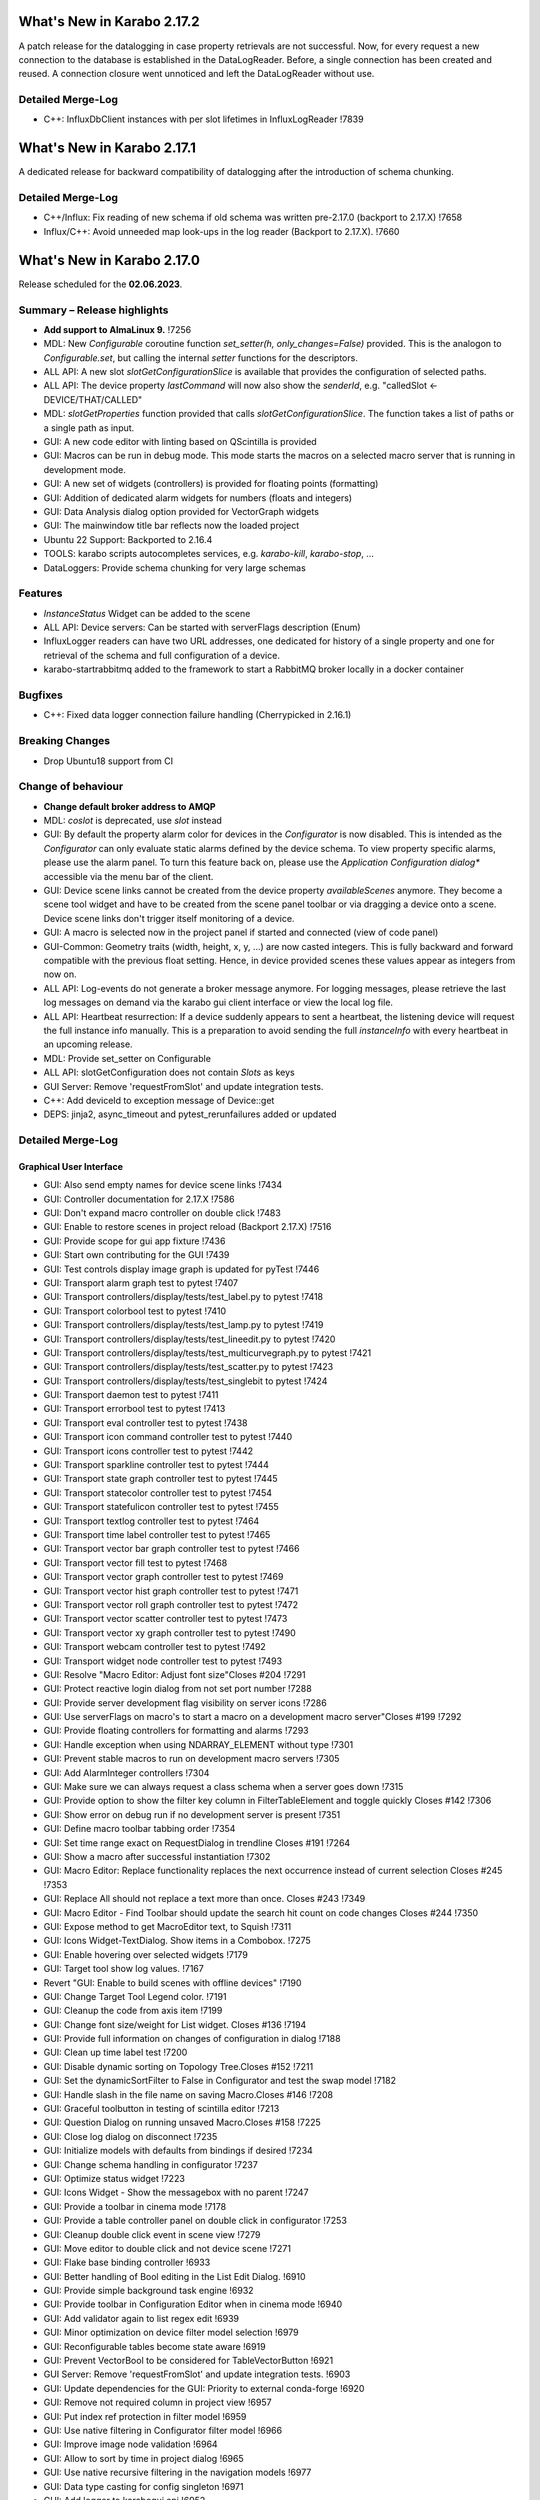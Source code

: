 ..
  Copyright (C) European XFEL GmbH Schenefeld. All rights reserved.


***************************
What's New in Karabo 2.17.2
***************************

A patch release for the datalogging in case property retrievals are not successful. Now,
for every request a new connection to the database is established in the DataLogReader.
Before, a single connection has been created and reused. A connection closure went unnoticed and
left the DataLogReader without use.

Detailed Merge-Log
++++++++++++++++++

- C++: InfluxDbClient instances with per slot lifetimes in InfluxLogReader !7839


***************************
What's New in Karabo 2.17.1
***************************

A dedicated release for backward compatibility of datalogging after the introduction of schema chunking.

Detailed Merge-Log
++++++++++++++++++

- C++/Influx: Fix reading of new schema if old schema was written pre-2.17.0 (backport to 2.17.X) !7658
- Influx/C++: Avoid unneeded map look-ups in the log reader (Backport to 2.17.X). !7660


***************************
What's New in Karabo 2.17.0
***************************

Release scheduled for the **02.06.2023**.

Summary – Release highlights
++++++++++++++++++++++++++++

- **Add support to AlmaLinux 9.** !7256
- MDL: New `Configurable` coroutine function `set_setter(h, only_changes=False)` provided. This is the analogon to `Configurable.set`, but calling
  the internal `setter` functions for the descriptors.
- ALL API: A new slot `slotGetConfigurationSlice` is available that provides the configuration of selected paths.
- ALL API: The device property `lastCommand` will now also show the `senderId`, e.g.  "calledSlot <- DEVICE/THAT/CALLED"
- MDL: `slotGetProperties` function provided that calls `slotGetConfigurationSlice`. The function takes a list of paths or a single path as input.
- GUI: A new code editor with linting based on QScintilla is provided
- GUI: Macros can be run in debug mode. This mode starts the macros on a selected macro server that
  is running in development mode.
- GUI: A new set of widgets (controllers) is provided for floating points (formatting)
- GUI: Addition of dedicated alarm widgets for numbers (floats and integers)
- GUI: Data Analysis dialog option provided for VectorGraph widgets
- GUI: The mainwindow title bar reflects now the loaded project
- Ubuntu 22 Support: Backported to 2.16.4
- TOOLS: karabo scripts autocompletes services, e.g. `karabo-kill`, `karabo-stop`, ...
- DataLoggers: Provide schema chunking for very large schemas

Features
++++++++

- `InstanceStatus` Widget can be added to the scene
- ALL API: Device servers: Can be started with serverFlags description (Enum)
- InfluxLogger readers can have two URL addresses, one dedicated for history of a
  single property and one for retrieval of the schema and full configuration of a device.
- karabo-startrabbitmq added to the framework to start a RabbitMQ broker locally in a docker container

Bugfixes
++++++++

- C++: Fixed data logger connection failure handling (Cherrypicked in 2.16.1)

Breaking Changes
++++++++++++++++

- Drop Ubuntu18 support from CI

Change of behaviour
+++++++++++++++++++

- **Change default broker address to AMQP**
- MDL: `coslot` is deprecated, use `slot` instead
- GUI: By default the property alarm color for devices in the `Configurator` is now disabled. This is intended as the
  `Configurator` can only evaluate static alarms defined by the device schema. To view property specific alarms, please use the alarm panel.
  To turn this feature back on, please use the *Application Configuration dialog** accessible via the menu bar of the client.
- GUI: Device scene links cannot be created from the device property `availableScenes` anymore. They become a scene tool widget and
  have to be created from the scene panel toolbar or via dragging a device onto a scene.
  Device scene links don't trigger itself monitoring of a device.
- GUI: A macro is selected now in the project panel if started and connected (view of code panel)
- GUI-Common: Geometry traits (width, height, x, y, ...) are now casted integers. This is fully backward and forward compatible with
  the previous float setting. Hence, in device provided scenes these values appear as integers from now on.
- ALL API: Log-events do not generate a broker message anymore. For logging messages, please retrieve the last log messages on demand via the karabo gui client
  interface or view the local log file.
- ALL API: Heartbeat resurrection: If a device suddenly appears to sent a heartbeat, the listening device will request the full instance info manually.
  This is a preparation to avoid sending the full `instanceInfo` with every heartbeat in an upcoming release.
- MDL: Provide set_setter on Configurable
- ALL API: slotGetConfiguration does not contain `Slots` as keys
- GUI Server: Remove 'requestFromSlot' and update integration tests.
- C++: Add deviceId to exception message of Device::get
- DEPS: jinja2, async_timeout and pytest_rerunfailures added or updated


Detailed Merge-Log
++++++++++++++++++

Graphical User Interface
========================

- GUI: Also send empty names for device scene links !7434
- GUI: Controller documentation for 2.17.X !7586
- GUI: Don't expand macro controller on double click !7483
- GUI: Enable to restore scenes in project reload (Backport 2.17.X) !7516
- GUI: Provide scope for gui app fixture !7436
- GUI: Start own contributing for the GUI !7439
- GUI: Test controls display image graph is updated for pyTest !7446
- GUI: Transport alarm graph test to pytest !7407
- GUI: Transport controllers/display/tests/test_label.py to pytest !7418
- GUI: Transport colorbool test to pytest !7410
- GUI: Transport controllers/display/tests/test_lamp.py to pytest !7419
- GUI: Transport controllers/display/tests/test_lineedit.py to pytest !7420
- GUI: Transport controllers/display/tests/test_multicurvegraph.py to pytest !7421
- GUI: Transport controllers/display/tests/test_scatter.py to pytest !7423
- GUI: Transport controllers/display/tests/test_singlebit to pytest !7424
- GUI: Transport daemon test to pytest !7411
- GUI: Transport errorbool test to pytest !7413
- GUI: Transport eval controller test to pytest !7438
- GUI: Transport icon command controller test to pytest !7440
- GUI: Transport icons controller test to pytest !7442
- GUI: Transport sparkline controller test to pytest !7444
- GUI: Transport state graph controller test to pytest !7445
- GUI: Transport statecolor controller test to pytest !7454
- GUI: Transport statefulicon controller test to pytest !7455
- GUI: Transport textlog controller test to pytest !7464
- GUI: Transport time label controller test to pytest !7465
- GUI: Transport vector bar graph controller test to pytest !7466
- GUI: Transport vector fill test to pytest !7468
- GUI: Transport vector graph controller test to pytest !7469
- GUI: Transport vector hist graph controller test to pytest !7471
- GUI: Transport vector roll graph controller test to pytest !7472
- GUI: Transport vector scatter controller test to pytest !7473
- GUI: Transport vector xy graph controller test to pytest !7490
- GUI: Transport webcam controller test to pytest !7492
- GUI: Transport widget node controller test to pytest !7493
- GUI: Resolve "Macro Editor: Adjust font size"Closes #204 !7291
- GUI: Protect reactive login dialog from not set port number !7288
- GUI: Provide server development flag visibility on server icons !7286
- GUI: Use serverFlags on macro's to start a macro on a development macro server"Closes #199 !7292
- GUI: Provide floating controllers for formatting and alarms !7293
- GUI: Handle exception when using NDARRAY_ELEMENT without type !7301
- GUI: Prevent stable macros to run on development macro servers !7305
- GUI: Add AlarmInteger controllers !7304
- GUI: Make sure we can always request a class schema when a server goes down !7315
- GUI: Provide option to show the filter key column in FilterTableElement and toggle quickly Closes #142 !7306
- GUI: Show error on debug run if no development server is present !7351
- GUI: Define macro toolbar tabbing order !7354
- GUI: Set time range exact on RequestDialog in trendline Closes #191 !7264
- GUI: Show a macro after successful instantiation !7302
- GUI: Macro Editor: Replace functionality replaces the next occurrence instead of current selection Closes #245 !7353
- GUI: Replace All should not replace a text more than once. Closes #243 !7349
- GUI: Macro Editor - Find Toolbar should update the search hit count on code changes Closes #244 !7350
- GUI: Expose method to get MacroEditor text, to Squish !7311
- GUI: Icons Widget-TextDialog. Show items in a Combobox. !7275
- GUI: Enable hovering over selected widgets !7179
- GUI: Target tool show log values. !7167
- Revert "GUI: Enable to build scenes with offline devices" !7190
- GUI: Change Target Tool Legend color. !7191
- GUI: Cleanup the code from axis item !7199
- GUI: Change font size/weight for List widget. Closes #136 !7194
- GUI: Provide full information on changes of configuration in dialog !7188
- GUI: Clean up time label test !7200
- GUI: Disable dynamic sorting on Topology Tree.Closes #152 !7211
- GUI: Set the dynamicSortFilter to False in Configurator and test the swap model !7182
- GUI: Handle slash in the file name on saving Macro.Closes #146 !7208
- GUI: Graceful toolbutton in testing of scintilla editor !7213
- GUI: Question Dialog on running unsaved Macro.Closes #158 !7225
- GUI: Close log dialog on disconnect !7235
- GUI: Initialize models with defaults from bindings if desired !7234
- GUI: Change schema handling in configurator !7237
- GUI: Optimize status widget !7223
- GUI: Icons Widget - Show the messagebox with no parent !7247
- GUI: Provide a toolbar in cinema mode !7178
- GUI: Provide a table controller panel on double click in configurator !7253
- GUI: Cleanup double click event in scene view !7279
- GUI: Move editor to double click and not device scene !7271
- GUI: Flake base binding controller !6933
- GUI: Better handling of Bool editing in the List Edit Dialog. !6910
- GUI: Provide simple background task engine !6932
- GUI: Provide toolbar in Configuration Editor when in cinema mode !6940
- GUI: Add validator again to list regex edit !6939
- GUI: Minor optimization on device filter model selection !6979
- GUI: Reconfigurable tables become state aware !6919
- GUI: Prevent VectorBool to be considered for TableVectorButton !6921
- GUI Server: Remove 'requestFromSlot' and update integration tests. !6903
- GUI: Update dependencies for the GUI: Priority to external conda-forge !6920
- GUI: Remove not required column in project view !6957
- GUI: Put index ref protection in filter model !6959
- GUI: Use native filtering in Configurator filter model !6966
- GUI: Improve image node validation !6964
- GUI: Allow to sort by time in project dialog !6965
- GUI: Use native recursive filtering in the navigation models !6977
- GUI: Data type casting for config singleton !6971
- GUI: Add logger to karabogui api !6952
- GUI: Move test out of unittest framework. !6953
- GUI: Provide option to retrieve default scene on TableStringButton !6942
- GUI: Toggle configurator property alarm coloring !6937
- GUI: DeviceSceneLink becomes a SceneTool widget !6987
- GUI: Align reason text for messagebox !7092
- GUI: Macro Editor - Find Toolbar : Validate the search string !7139
- GUI: Improvements in Macro editor Find Toolbar. !7135
- GUI: Make configurator flags more performant !7142
- GUI: Add offline information to device scene link !6991
- GUI: OK button should accept the KaraboMessageBox dialog. !6993
- GUI: Rename Table Device Dialog to Topology Device Dialog !6997
- GUI: Group Link tasks in a menu !6994
- GUI: Implement InstanceStatus widget !6996
- GUI: Add objectName to ColorBarWidget !7003
- GUI: Cleanup the trendline implementation from Qwt !7004
- GUI: Provide a parent for macro report message box !7033
- GUI: Fix pathparser transport to Python 3.8 !7037
- GUI: Add AccessMode to Configurator Popup !7041
- GUI: Move priority to own conda mirror again !7034
- GUI: AlarmModel parent index alignment !7035
- GUI: Remove archive warning from getConfigurationFromPast !7086
- GUI: Change copyright notice for about dialog !7087
- GUI: Scintilla based Macro editor. !7082
- GUI: Enhance scintilla editor with scripting in background !7089
- GUI: Enable to build scenes with offline devices !7146
- GUI: Fix table binding default value extraction !7158
- GUI: linter for Macro editor. !7160
- GUI: Icons for Code Quality Check buttons. !7175
- GUI: Tests for linters in Macro Editor !7176
- GUI: Fix macro template for code quality !7165
- GUI: Manually create scintilla api for autocompletion !7090
- GUI: Crosshair roi at full integer pixel position. !7095
- GUI: Find and Replace for scintilla-editor. !7102
- GUI: Scintilla Editor - Allow to mix tab and spaces. !7113
- GUI: Highlight the search hits in the Macro editor. !7121
- GUI: Protect edit of table controller when there is no binding !7145
- GUI: Fix slice for RGB images !7148
- GUI: Move shared code to common. !7376
- GUI: Show development server icon for cpp !7372
- GUI: Bugfix: set correct stylesheet for command with confirmation !7358
- GUI: notify only on number of erased generic requests !7361
- GUI: Remove slider note and add extensions note !7359
- GUI: Provide more comfortable alarm configuration in alarm dialog !7370
- GUI: Provide Project Name in main window title !7368
- GUI: Transport checkbox test to pytest !7388
- GUI: Transport detector graph test to pytest !7390
- GUI: Transport list test to pytest !7389
- GUI: Migrate AlarmController test to pytest !7380
- GUI: Refactor command test to pytest !7379
- GUI: Align mainwindow title, strip Project !7394
- GUI: Provide feedback about duplicated devices in project load !7392
- GUI: Data Analysis Dialog : initial Version !7356
- GUI: Transport detector graph signal test to pytest !7405
- Common: Refactor link reader and writer for the models !6992
- Common: Convert geometry traits to casting integers !7298
- Common: Remove old plot widget models !7341 !7321

MDL/Native core
===============

- Native: Implement Enum helpers from Schema !6990
- Native: validate defaultValue for VectorString !7005
- Native: Allow None as default for VectorRegexString !7007
- Native: Allow RegexString to have None as default Closes #18 !7008
- Native: Protect hash repr from unknown hash types !7012
- MDL Test: Add missing timeout protections in output injection test !7458
- MDL: Add DeviceServerBase to namespace !7456
- MDL: Align delete client test !7485
- MDL: Align disconnect test of macrosCloses #322 !7482
- MDL: Cleanup remote test and make setNoWait test sleep independent !7453
- MDL: Create a topology macro and add to namespace !7416
- MDL: Cross test refactor for pytest !7448
- MDL: Don't close channels automatically for services with broadcasts, as they... (2.17.X Port) !7576
- MDL: Gracefully shutdown ikarabo, avoid closing channel directly !7429
- MDL: Increase timeout in connectDevice test !7467
- MDL: Protect DaemonManager against quick down/up call from an operator (Port 2.17) !7557
- MDL: Provide broker scheme validationCloses #256 and #257 !7457
- MDL: Provide get_image_data helper with path declaration (Port to 2.17.X) !7540
- MDL: Protect NoEventLoop from launching tasks when going down !6938
- MDL: Don't start the AsyncTimer again when the loop is closed, provide success feedback and is_running method !6946
- MDL: Add create_instanceId to testing namespace and enhance !6941
- Use 'aiormq' package for AMQP MDL integration !7045
- MDL: Refactor heartbeat mixin test !7061
- MDL: Choose automatic acknowledgement and disable publisher confirms !7069
- MDL: Optimize lock access in signal binding and unbinding !7070
- MDL: Remove flakyness of output reconnect test !7072
- MDL: Change order of shutdown cleanup !7071
- MDL-AIORMQ: Only subscribe to broadcast messages when required !7074
- MDL: Enhance pytest loop tests with instance attachment !7065
- MDL: Cleanup amqp broker !6999
- MDL: Set event loop in async device test !6918
- MDL: Assignment.INTERNAL in sanitize_write_configuration !6955
- MDL: Rely on instanceGone to remove Child of server !6960
- MDL: Bulk update of prints via timer !6883
- MDL: Provide slotGetConfigurationSlice to get single properties via a remote call !6842
- MDL: Make sure macro instances destruct their print timer at the end !6974
- MDL: Provide set_setter on Configurable !6975
- MDL: Provide a test for loop equal None in timer destruction !6984
- MDL: Deprecate and remove network logging !6985
- MDL: Remove log methods from all brokers !6998
- MDL: Set correct parenthesis on publish !7016
- MDL: Use multiple connections - revert using a single connection !7017
- MDL: Align AMQP Connection with JMS !7019
- MDL: Maintain exit stack with asyncio event instead !7021
- MDL: Remove manual shutdown of executor and trust the loop stop !7020
- MDL: Provide async send, call and emit for AMQP !7023
- MDL: Use asynchronous heartbeat in AMQPCloses #27 and #26 !7024
- MDL: Provide async disconnect and connect in AMQP !7027
- MDL: Remove flakyness from pipeline reconnection test in AMQP !7025
- MDL: Refactor AsyncDeviceTest and event_loop !7055
- MDL: Attach pid to server logger message and attach instance to task !7049
- MDL: Fix the flakyness of the monitor shutdown test !7100
- MDL: Move utils test to pytest infrastructure !7103
- MDL: Move synchronization test to pytest !7104
- MDL: Include caller in lastCommand !7112
- MDL: Stabilize injected output channel injection test !7110
- MDL: Teardown wait tests with state unknown in macro test !7111
- MDL: Make sure the MacroSlot updates on cancellation !7107
- MDL: Fix flaky device node test !7117
- MDL: Adjust macro waituntil test !7119
- MDL: Adjust once more the remote pipeline injection test !7118
- MDL: Align signalfunction parsing for amqp !7115
- MDL: Provide countdown context manager and use in cancellation of macros !7116
- MDL: Ensure future for publish on amqp, not call soon !7109
- MDL: One more addition to the flaky print test !7106
- MDL: Formally set eventloop to None after thread is done !7125
- MDL: Allow Assignment.INTERNAL descriptors to have no default value !7126
- MDL: Synchronously shutdown device on ikarabo exit !7124
- MDL: Use async context to enter remote device for macros !7131
- MDL: Protect ikarabo shutdown from exceptions !7133
- MDL: Provide a consume_beats for the device server !7134
- MDL: Port client test to pytest !7137
- MDL: Add Device server and cache log to namespace !7140
- MDL: Refactor Monitor test and provide assertLogs and run test decorator !7060
- MDL: Refactor inject node test !7063
- MDL: Refactor json test for pytest !7062
- MDL: Refactor macro test for pytest !7064
- MDL: String formatting in amqp broker !7075
- MDL: Remove all amqp broker extra treatment !7077
- MDL: Mark async fixture with pytest_asyncio !7093
- MDL: relax flaky test of timeit decorator !7096
- MDL: Await to stop heartbeat_task explicitly for jms !7097
- MDL: Align flakyness of device timer test !7099
- MDL: Provide isStringSet and directly use in getDevice and connectDevice !7094
- MDL: Fix flaky print macro test !7098
- MDL: Refactor remote device test !7079
- MDL: Unify broker interface !7083
- MDL: Refactor remote pipeline test for pytest !7080
- MDL: Refactor device_test for pytest !7084
- MDL: Provide convenient async timer handling. They are always stopped and destroyed. !6976
- MDL: Suggestion to use deviceId as a queue name !7143
- MDL: Align macro slot state update for AMQP !7162
- MDL: Provide slot reply test with state update !7161
- MDL: Provide a device ordering test for slots and properties !7132
- MDL: Test order between slot calls and signal emission !7152
- MDL: Move message order test code out of PropertyTestMDL !7156
- MDL: Remove flakyness of output change schema test !7155
- MDL: Provide Heartbeat consume implementation for AMQP !7136
- MDL: Add a test for a mandatory vector !7157
- Common: Cleanup scene link models !6988
- ikarabo: Command lines don't have a logger !6913
- AMQP: Activate integration tests again !7073
- Remove archive from instanceInfo completely. Closes #61 !7174
- MDL: Increase join timeout in cli test: test_delete !7216
- MDL: Robust timeit test !7215
- MDL: Move KaraboJSONEncoder to native data !7192
- MDL: Make NoEventLoop awaitable to cycle the loop !7123
- MDL: Configure AMQP Broker queues with expiry time and max length !7217
- MDL: Adjust macro cancel async slot test with sleepUntil !7222
- MDL: Another flaky delete_test fix for CLI !7219
- MDL: Adjust pipeline injected channel test with sleep !7233
- MDL: Transport pipeline test to pytest !7128
- MDL: Again fix the flaky delete and cancel tests !7245
- MDL: Close all proxies on instance shutdown quickly !7232
- MDL: Only drop for heartbeat queue and align the queue name !7249
- MDL: Fix another flaky pipeline context test !7250
- Native: Provide test for popping value from Table with QuantityValue !7141
- MDL: Fix another flaky output channel test !7248
- MDL: Heartbeat mixin calls for instanceInfo on zombie !7138
- MDL test: Delay assert in macro_test !7257
- Common: Scene2py can consider a different children name !7243
- MDL: Align flaky topology cli test !7258
- MDL: Enable optional dependencies for MDL only installations !7154
- MDL: Add slotDeviceUp to bound server !7273
- MDL: Align heartbeat queue for max length !7267
- MDL: Remove 'archive' key from the instanceInfo for macros. !7283
- MDL: Add timestamp to messages from openmqc !7180
- MDL: Fix flakyness of macro cancel test !7169
- MDL: Add async waitUntil test for macro !7166
- MDL: Remove output schema test flakyness !7183
- MDL: Remove pipeline channels graceful on cancellation !7170
- MDL: Cleanup heartbeat implementation !7147
- MDL: Test cross waits for raw channel count !7231
- MDL: Unify slot and coslot !7393
- MDL: No task for slot !7401
- MDL: Close channel in AMQP !7400
- MDL: Call soon in a macro and avoid creating a task !7403
- MDL: Force publisher_confirms on channel recreation !7385
- MDL: Forward message on slotKillServer to children to see who did shutdown the device !7355
- MDL: Deprecate the coslot and use slot instead !7398
- MDL: Provide option to declare servers as development servers with serverFlags (playground) !7281
- MDL: Provide Hash and HashList from/toString !7289
- MDL: Slots don't appear in Configurations !7254
- MDL: Don't wait for topology collection in ikarabo !7259
- MDL: Change decorator order device server test !7296
- MDL: Put more timeouts in output channel schema test !7307
- MDL: Provide global sync singleton !7299
- MDL: Remove unused fields from broker headers !7318
- MDL: Add timestamp to AMQP header !7319
- MDL: Explicitly close exitstack on exit !7314
- MDL: Fix race in timer test for AMQP !7329
- MDL: Add decodeBinaryPos to namespace !7324
- MDL: Suppress exceptions but post them on the logger !7336
- MDL: Split device server tests and move the heartbeat test to flaky !7320
- MDL: Provide queue arguments for classic consume !7335
- Native: Remove a few numpy warnings in native tests !7297


Bound/cpp core
==============

- C++ tests: More robust pipeline test !7435
- C++ tests: Robust waiting for signal slot connection !7461
- C++ tests: Fix sporadic test failures or crashes !7476
- C++ tests: Fixes and more robustness !7479
- C++ tests: Give more info in case of failure of data logging test !7489
- C++ tests: More robust test gui server notification test !7432
- C++ tests: Trigger file logger indexing from the beginning in Nan test !7433
- C++: Direct EventLoop::post with potential delay (backport to 2.17.X) !7519
- C++: Fix broker message logger for AMQP !7428
- C++: Restrict configured ports to valid TCP range (BACKPORT to 2.17.X) !7548
- C++: Split device schemas in chunks of "maxStringValueLength" bytes while saving in Influx. !7409
- C++/Bound: Fix assignmentInternal having a defaultValueCloses #144 !7459
- C++: Improvements and updates to the template files for new C++ devices. !7284
- C++: Establish limits on the AMQP queues !7285
- C++: support long inheritance chain in configurator !7263
- C++: Remove AmqpTransceiver if subscription removed !7310
- C++: Break reference cycle preventing destruction of Amqp classes !7300
- C++: Remove unused AMQP stuff !7294
- C++: Fix influx schema writing if disconnected !7326
- C++: Amqp with less event loop posts when sending !7316
- C++: Optional second URL read address for InfluxDB !7330
- C++ test: Longer timeout for pipeline test !7331
- C++: Prefix amqp exchange for karaboGuiDebug with topic !7332
- C++: Skip avoidable string copy in Element::getValueAs !7340
- C++: Prepare for reduced instanceInfo in future releases !7337
- C++ AMQP: Queue limit also for normal queue !7334
- C++: find_package for pybind11 not depending on variable set from "auto_build_all.sh". !7342
- C++ Test: Await connection before sending data !7343
- C++: Report ill-formed requestGeneric info back to GUI client !6917
- C++: Fixed data logger connection failure handling !7001
- C++: Fix initial topology gathering of the GuiServer !7029
- C++: Track senderId in lastCommand !7031
- C++: Add Device::slotGetConfigurationSlice and Device::getCurrentConfigurationSlice !7032
- C++: Allow Device::writeChannel to specify safeNDArray for OutputChannel::update !6968
- C++: Add deviceId to exception message of Device::get !6978
- C++: Protect factory against two libs with the same class !7058
- C++: Less coupling in JMS test !7091
- C++: Event loop improvements, e.g. directly add new threads !7067
- C++: Try to avoid hanging Strand_Test !7120
- C++: Use Ninja as the Generator if it is available. !7122
- C++: Implement AMQP connection failover with RabbitMQ cluster !6667
- C++: Add missing weak ptr protections in SignalSlotable !7144
- C++: Properly construct and initialize DeviceClient !6982
- C++: Suggestion to fix message ordering issue for AMQP !7153
- C++: Do not start threads before event loop is started !7150
- C++/Bound: By default, global alarm condition should not need acknowledgement !6970
- C++/Bound: Add flag to avoid NDArray data copy even if pipeline queues !6935
- C++/Bound: Remove sending logs to broker !7022
- C++/Bound: Improve device templates !7177
- Bound: Add order test !7164
- Bound: Longer sleep time and cautious threading locks !7441
- Bound: Scene Provider Test: change capability to integer !7426
- Bound: Add slotGetConfigurationSlice !7039
- Bound: Track senderId in lastCommand !7042
- Bound: fix slotLoggerContent if server has no devices !7046
- Bound: Allow setting a handler for SIGTERM and SIGINT !7043
- Bound: Streamline device running, less threads !7050
- Bound: Fix for silent plugin load failure for Bound Python device server. !7044
- Remove archive from instanceInfo completely. Closes #61 !7174
- C++: Add clang exception to gcc detection. !7252
- C++: UserAuth with HttpClient based on Boost Beast wrapping libraries. !7246
- C++: Properly copy a Validator !7244
- C++: Broker shortcut without access of static map !7130
- C++: thread correctness of exception trace !7255
- C++: Only complain (no bail out) if constructor is registered a 2nd time !7261
- C++: Add failure messages on test failures !7265
- C++ tests: Less fixed sleep in data logger integration test !7268
- C++: AMQP - Fix C++ device server's shutdown delays !7272
- C++/Bound: Use auto acknowlegdement mode in AMQP !7262
- C++: More cautious Strand destructor fixes Python integration test !7184
- C++: Remove broker logging support !7185
- C++: Adapt to requirements of next Boost releases !7189
- C++: Fix a bug in the parsing of HTTP headers by the InfluxDbClient and add a test. !7196
- C++: AMQP - Fix bug while shutting down C++ devices !7193
- C++: Add missing publisher resets !7204
- C++: Influx log reader reports details if schema not found !7203
- C++: Implement user authentication by pure 'beast' !7209
- C++: Better event loop shutdown protection for integration tests !7218
- C++ Test: Increase timeout for channel connection !7221
- C++: Fix compiler warning about unexpected copy !7202
- C++: Expose Influx server version in InfluxDbClient. Update the CI version of Influx to 1.8.0 (latest OSS). !7212
- C++ Tests: Fix TcpAdapter::waitFor !7226
- C++ Tests: Clean client handling !7227
- C++: Temporarily disable broken GUI Server authorize token integration test. !7228
- C++: Remove signal cleaning on instanceNewFixes alarm test flakiness. !7238
- C++: Do not assert, but throw on wrong URL on Tcp config !7241
- Bound: remove unused regex variable !7242
- Bound: Add serverFlags to device serverCloses #261 !7362
- Bound: Move karabind tests in separate directory !7375
- C++/Bound: Remove unused handlers for instanceNew/Gone/Updated !7239
- C++: Signal::registerSlot with return value and unit test !7240
- C++: More robost pipeline test !7186
- C++ Tests: Debug output when devices do not get up in  test_chain_receivers !7187
- C++ Tests: Add debug info to alarm integration test !7229
- C++ Tests: Fix code added for debugging !7230
- C++ Influx: Fix potential schema writing problem for quick schema injections !7369
- C++/Bound: Slots should not appear in validated configs !6539
- C++: Protections for HTTP error and for invalid HTTP response payload in "InfluxDeviceData::checkSchemaInDb". !7373
- C++: Reject data ingestion in Influx for string field values exceeding the max allowed length. !7381
- C++: Provide serverFlags option !7374
- C++: Influx max string length unit test !7391
- C++: AMQP: Close unused channels after initialization !7383
- BIND: karabind - bound python on pybind11, part 1. !7295
- BIND: Extend test attributes !7309
- BIND: Add karabind TODO !7347
- BIND3: Add karabo Hash/Hash::Node binding !7313
- BIND: Move HashNode test to pytest !7377


Core Devices
============

- DataLogger: Better message for no schema found while getting past config. !6926
- DaemonManager: Protect from faulty webservers ... !7085
- InfluxDataLogger: to log vector Hash rejection in detail !6989
- Python influx: Remove a few deprecation warnings and code quality !7159
- All API: Clients use only first data log readers per logger server !7266
- GUI Server: Send a success subscribe log reply !7308
- Influx: Text to Influx migrator updated to chunk schemas like the InfluxDataLogger. !7417


Dependencies, Documentation and Tools
=====================================

- Framework: Add "karabo-startrabbitmq" script to support AMQP. !7357
- Framework: Add auto-completion to Karabo commands !7260
- FW: Feat/gtest refactor !7346
- Framework: Make karabo-brokerrates working with AMQP !7365
- Framework: Change licensing to Schenefeld !7384
- Add support to AlmaLinux 9. !7256
- Drop Ubuntu18 support from CI !7220
- Tests: Skip Python integration tests on CI for AMQP broker !7066
- DEP: Update openmqc to version 5.1.4.1 (fix for compilation on GCC 11.3). !6936
- DEPS: Update miniconda image !7053
- DEPS: Maintain tag folder for cmake and netbeans build in karabo install !7078
- DEPS: Add qscintilla dependancy !7081
- DEPS: Remove Conda environment-based build !7151
- DEPS: Add Conan Package Manager as an external Framework dependency. !7173
- Conda: Update mirror on demand !7009
- DOC: fix MDL library description !6922
- DOC: add a CI test for the documentation !6923
- DOC: Document 2.16 release !6927
- DOC: 2.16 add feature and bugfixes section !6931
- DOC: More documentation for 2.16.X !6934
- DOC: remove duplication for C++ in 2.16 !6945
- DOC: document 2.16.1 and 2.17 !7006
- DOC: More details about safeNDArray option in 2.16.1 !7010
- DOC: Fix omission about the need to run 'auto_build_all.sh'  before opening project in VSCode. !7172
- DOC: Documentation 2.16.X: Split Core Devices !6928
- DOC: Add more highlights to doc 2.16 !6929
- DOC: Start documenting 2.17 !6981
- DOC: Document 2.16: MDL detail !7011
- DOC: document 2.16.2 !7048
- DOC: Fix test_doc ci step !7052
- DOC: Adjust removed 'gitlab' from urls, update supported platforms !7056
- DOC: Fix gitlab link !7051
- DOC: Document 2.17. until alpha 6 !7236
- DOC: Document until alpha 8 !7287
- DOC: Document more the 2.16.X releasesCloses #229 !7338
- DOC: Document until rc5 !7360
- DOC: Doc new release candidate 2.17.0rc6 !7412
- DOC: fix documentation for synchronized coroutines !7414
- CI: Add build and test jobs for Ubuntu22. !6924
- CI: Fix the gitlab CI setup in the templates for new devices on AlmaLinux9. !7328
- CI: Framework - use CI_JOB_TOKEN instead of requiring XFEL_TOKEN to be defined in every project !7345
- CI: Fix for "set_lsb_release_info.sh" not found from ".bundle*" scripts in "$KARABO/bin". !7333
- CI: Lint karabind !7488
- CI: Provide System test !7408
- CI: Trigger integration tests when some change happens in src/karabo/core. !7425
- CI: Add system test fix to hot fix branch !7520
- CI: Downgrade docker images (2.17.X) !7587
- CI: Replace exflserv05 with exflctrl01 !7427
- TOOLS: remove tags on karabo install !7018
- TOOLS: Fix typo in karabo-kill help message. !7000
- TOOLS: Add Python and IDE related entries to MDL/Bound Python .gitignore templates. !7276
- TOOLS: Provide karabo-stoprabbitmq command !7449
- TOOLS: RabbitMQ: More helpful output from "karabo-startrabbitmq" command. !7450
- TOOLS: protect auto_build_all.sh from being called from other OSes (Port to 2.17.X) !7554
- TOOLS: Use lnav if available !7462
- TOOLS: Add karabo-less helper (Port to 2.17.X) !7505
- TOOLS: Adjust brokerrates script for non existent slotInstanceIds on heartbeats !7463
- DEPS: Test before uploading dependencies !7036
- DEPS:: Remove RedisClients and their implementations !7364
- DEPS: Update async timeout, jinja2 and add pytest rerunfailuresCloses #121, #120, and #112 !7404- C++: Belle dependency isolated in HTTP server implementation class. !7363
- FOSS: Add copyright to files in src that lack it !7474
- FOSS: Add copyright to non-src filesCloses #282 !7487
- FOSS: Add licensing to the framework !7431
- FOSS: CI job to publish to the internal mirror on pushes of release tags. !7447
- FOSS: Copyright from Hamburg to Schenefeld !7443
- FOSS: Harmonize copyright !7460
- FOSS: Add CLA and update contribution guidelines accordingly !7352
